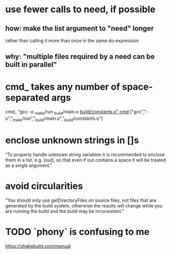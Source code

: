 * use fewer calls to need, if possible
** how: make the list argument to "need" longer
rather than calling it more than once in the same do-expression
** why: "multiple files required by a need can be built in parallel"
* cmd_ takes any number of space-separated args
cmd_ "gcc -o _make/run _build/main.o _build/constants.o"
cmd_ ["gcc","-o","_make/run","_build/main.o","_build/constants.o"]
* enclose unknown strings in []s
"To properly handle unknown string variables it is recommended to enclose them in a list, e.g. [out], so that even if out contains a space it will be treated as a single argument."
* avoid circularities
"You should only use getDirectoryFiles on source files, not files that are generated by the build system, otherwise the results will change while you are running the build and the build may be inconsistent."
* TODO `phony` is confusing to me
https://shakebuild.com/manual

